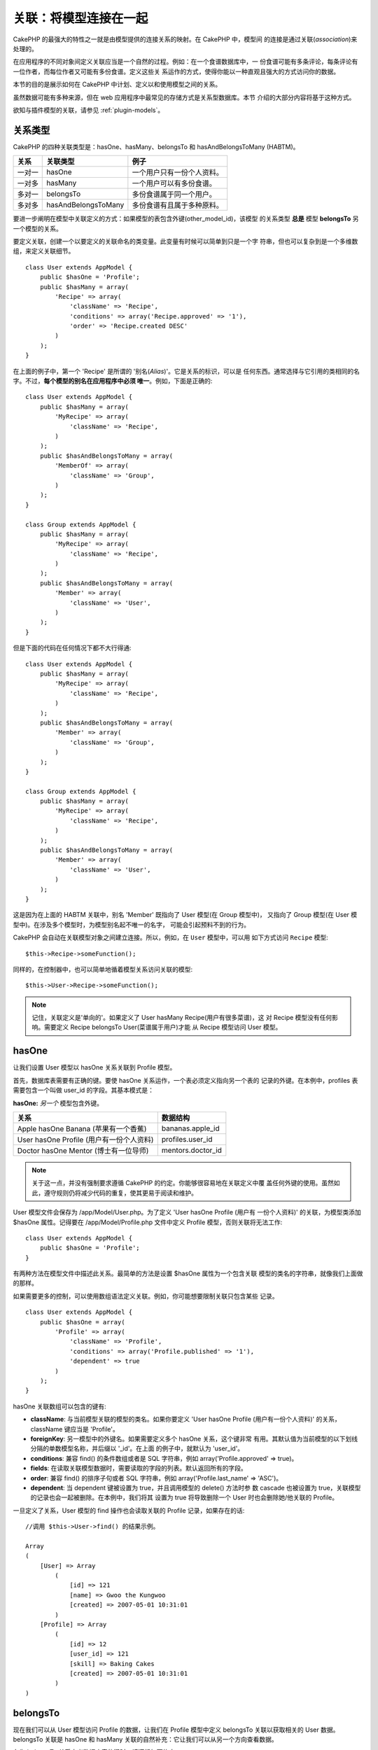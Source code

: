 关联：将模型连接在一起
######################

CakePHP 的最强大的特性之一就是由模型提供的连接关系的映射。在 CakePHP 中，模型间
的连接是通过关联(*association*)来处理的。

在应用程序的不同对象间定义关联应当是一个自然的过程。例如：在一个食谱数据库中，一
份食谱可能有多条评论，每条评论有一位作者，而每位作者又可能有多份食谱。定义这些关
系运作的方式，使得你能以一种直观且强大的方式访问你的数据。

本节的目的是展示如何在 CakePHP 中计划、定义以和使用模型之间的关系。

虽然数据可能有多种来源，但在 web 应用程序中最常见的存储方式是关系型数据库。本节
介绍的大部分内容将基于这种方式。

欲知与插件模型的关联，请参见 :ref:`plugin-models`。

关系类型
--------

CakePHP 的四种关联类型是：hasOne、hasMany、belongsTo 和 hasAndBelongsToMany
(HABTM)。

============= ===================== =======================================
关系          关联类型              例子
============= ===================== =======================================
一对一        hasOne                一个用户只有一份个人资料。
------------- --------------------- ---------------------------------------
一对多        hasMany               一个用户可以有多份食谱。
------------- --------------------- ---------------------------------------
多对一        belongsTo             多份食谱属于同一个用户。
------------- --------------------- ---------------------------------------
多对多        hasAndBelongsToMany   多份食谱有且属于多种原料。
============= ===================== =======================================

要进一步阐明在模型中关联定义的方式：如果模型的表包含外键(other_model_id)，该模型
的关系类型 **总是** 模型 **belongsTo** 另一个模型的关系。


要定义关联，创建一个以要定义的关联命名的类变量。此变量有时候可以简单到只是一个字
符串，但也可以复杂到是一个多维数组，来定义关联细节。

::

    class User extends AppModel {
        public $hasOne = 'Profile';
        public $hasMany = array(
            'Recipe' => array(
                'className' => 'Recipe',
                'conditions' => array('Recipe.approved' => '1'),
                'order' => 'Recipe.created DESC'
            )
        );
    }

在上面的例子中，第一个 'Recipe' 是所谓的 '别名(*Alias*)'。它是关系的标识，可以是
任何东西。通常选择与它引用的类相同的名字。不过，**每个模型的别名在应用程序中必须
唯一**。例如，下面是正确的::

    class User extends AppModel {
        public $hasMany = array(
            'MyRecipe' => array(
                'className' => 'Recipe',
            )
        );
        public $hasAndBelongsToMany = array(
            'MemberOf' => array(
                'className' => 'Group',
            )
        );
    }

    class Group extends AppModel {
        public $hasMany = array(
            'MyRecipe' => array(
                'className' => 'Recipe',
            )
        );
        public $hasAndBelongsToMany = array(
            'Member' => array(
                'className' => 'User',
            )
        );
    }

但是下面的代码在任何情况下都不大行得通::

    class User extends AppModel {
        public $hasMany = array(
            'MyRecipe' => array(
                'className' => 'Recipe',
            )
        );
        public $hasAndBelongsToMany = array(
            'Member' => array(
                'className' => 'Group',
            )
        );
    }

    class Group extends AppModel {
        public $hasMany = array(
            'MyRecipe' => array(
                'className' => 'Recipe',
            )
        );
        public $hasAndBelongsToMany = array(
            'Member' => array(
                'className' => 'User',
            )
        );
    }

这是因为在上面的 HABTM 关联中，别名 'Member' 既指向了 User 模型(在 Group 模型中)，
又指向了 Group 模型(在 User 模型中)。在涉及多个模型时，为模型别名起不唯一的名字，
可能会引起预料不到的行为。

CakePHP 会自动在关联模型对象之间建立连接。所以，例如，在 ``User`` 模型中，可以用
如下方式访问 ``Recipe`` 模型::

    $this->Recipe->someFunction();

同样的，在控制器中，也可以简单地循着模型关系访问关联的模型::

    $this->User->Recipe->someFunction();

.. note::

    记住，关联定义是'单向的'。如果定义了 User hasMany Recipe(用户有很多菜谱)，这
    对 Recipe 模型没有任何影响。需要定义 Recipe belongsTo User(菜谱属于用户)才能
    从 Recipe 模型访问 User 模型。

hasOne
------

让我们设置 User 模型以 hasOne 关系关联到 Profile 模型。

首先，数据库表需要有正确的键。要使 hasOne 关系运作，一个表必须定义指向另一个表的
记录的外键。在本例中，profiles 表需要包含一个叫做 user\_id 的字段。其基本模式是：

**hasOne:** *另一个* 模型包含外键。

======================================== ==================
关系                                     数据结构
======================================== ==================
Apple hasOne Banana (苹果有一个香蕉)     bananas.apple\_id
---------------------------------------- ------------------
User hasOne Profile (用户有一份个人资料) profiles.user\_id
---------------------------------------- ------------------
Doctor hasOne Mentor (博士有一位导师)    mentors.doctor\_id
======================================== ==================

.. note::

    关于这一点，并没有强制要求遵循 CakePHP 的约定。你能够很容易地在关联定义中覆
    盖任何外键的使用。虽然如此，遵守规则仍将减少代码的重复，使其更易于阅读和维护。

User 模型文件会保存为 /app/Model/User.php。为了定义 'User hasOne Profile (用户有
一份个人资料)' 的关联，为模型类添加 $hasOne 属性。记得要在
/app/Model/Profile.php 文件中定义 Profile 模型，否则关联将无法工作::

    class User extends AppModel {
        public $hasOne = 'Profile';
    }

有两种方法在模型文件中描述此关系。最简单的方法是设置 $hasOne 属性为一个包含关联
模型的类名的字符串，就像我们上面做的那样。

如果需要更多的控制，可以使用数组语法定义关联。例如，你可能想要限制关联只包含某些
记录。

::

    class User extends AppModel {
        public $hasOne = array(
            'Profile' => array(
                'className' => 'Profile',
                'conditions' => array('Profile.published' => '1'),
                'dependent' => true
            )
        );
    }

hasOne 关联数组可以包含的键有:


-  **className**: 与当前模型关联的模型的类名。如果你要定义 'User hasOne Profile
   (用户有一份个人资料)' 的关系，className 键应当是 'Profile'。
-  **foreignKey**: 另一模型中的外键名。如果需要定义多个 hasOne 关系，这个键非常
   有用。其默认值为当前模型的以下划线分隔的单数模型名称，并后缀以 '\_id'。在上面
   的例子中，就默认为 'user\_id'。
-  **conditions**: 兼容 find() 的条件数组或者是 SQL 字符串，例如
   array('Profile.approved' => true)。
-  **fields**: 在读取关联模型数据时，需要读取的字段的列表。默认返回所有的字段。
-  **order**: 兼容 find() 的排序子句或者 SQL 字符串，例如
   array('Profile.last_name' => 'ASC')。
-  **dependent**: 当 dependent 键被设置为 true，并且调用模型的 delete() 方法时参
   数 cascade 也被设置为 true，关联模型的记录也会一起被删除。在本例中，我们将其
   设置为 true 将导致删除一个 User 时也会删除她/他关联的 Profile。

一旦定义了关系，User 模型的 find 操作也会读取关联的 Profile 记录，如果存在的话::

    //调用 $this->User->find() 的结果示例。

    Array
    (
        [User] => Array
            (
                [id] => 121
                [name] => Gwoo the Kungwoo
                [created] => 2007-05-01 10:31:01
            )
        [Profile] => Array
            (
                [id] => 12
                [user_id] => 121
                [skill] => Baking Cakes
                [created] => 2007-05-01 10:31:01
            )
    )

belongsTo
---------

现在我们可以从 User 模型访问 Profile 的数据，让我们在 Profile 模型中定义
belongsTo 关联以获取相关的 User 数据。belongsTo 关联是 hasOne 和 hasMany
关联的自然补充：它让我们可以从另一个方向查看数据。

在为 belongsTo 关系定义数据库表的键时，请遵循如下约定：

**belongsTo:** *当前模型* 包含外键。

========================================= ==================
关系                                      数据结构
========================================= ==================
Banana belongsTo Apple (香蕉属于苹果)     bananas.apple\_id
----------------------------------------- ------------------
Profile belongsTo User (个人资料属于用户) profiles.user\_id
----------------------------------------- ------------------
Mentor belongsTo Doctor (导师属于博士)    mentors.doctor\_id
========================================= ==================

.. tip::

    如果一个模型(表)包含一个外键，它 belongsTo 另一个模型(表)。

在 /app/Model/Profile.php 文件中的 Profile 模型里，我们可以使用如下字符串语法来
定义 belongsTo 关联::

    class Profile extends AppModel {
        public $belongsTo = 'User';
    }

我们也可以使用数组语法定义更为特定的关系::

    class Profile extends AppModel {
        public $belongsTo = array(
            'User' => array(
                'className' => 'User',
                'foreignKey' => 'user_id'
            )
        );
    }

belongsTo 关联数组可以包含的键有:


-  **className**: 与当前模型关联的模型的类名。如果你要定义 'Profile belongsTo
   User (个人资料属于用户)' 的关系，className 键应当是 'User'。
-  **foreignKey**: 当前模型中的外键。如果需要定义多个 belongsTo 关系，这特别方便。
   其默认值为另一模型的以下划线分隔的单数模型名，后缀以 ``_id``。
-  **conditions**: 兼容 find() 的条件数组或者 SQL 字符串，例如
   ``array('User.active' => true)``。
-  **type**: SQL 查询使用的 join 类型。默认为 'LEFT'，这也许不能在所有情况下都符
   合你的需要。在你想要获取主模型和关联模型的所有记录、或者什么都不要时，'INNER'
   (当和某些条件一起使用时)也许会有帮助。
-  **fields**: 在读取关联模型数据时，需要读取的字段的列表。默认返回所有的字段。
-  **order**: 兼容 find() 的排序子句或者 SQL 字符串，例如
   ``array('User.username' => 'ASC')``。
-  **counterCache**: 如果此键的值设置为 true，当你在做 ``save()`` 或者
   ``delete()`` 操作时，关联模型将自动递增或递减外键关联的表的 "[以下划线分隔的
   单数模型名称]\_count" 列的值。如果它是一个字符串，那这就是要使用的列名。计数
   器列的值表示关联记录的行数。也可以通过使用数组指定多个计数器缓存，详见
   :ref:`multiple-counterCache`。
-  **counterScope**: 可选的用于更新计数器缓存字段的条件数组。

一旦定义了关联，Profile 模型的 find 操作将同时获取相关的 User 记录，如果存在的话::

    //调用 $this->Profile->find() 的结果示例。

    Array
    (
       [Profile] => Array
            (
                [id] => 12
                [user_id] => 121
                [skill] => Baking Cakes
                [created] => 2007-05-01 10:31:01
            )
        [User] => Array
            (
                [id] => 121
                [name] => Gwoo the Kungwoo
                [created] => 2007-05-01 10:31:01
            )
    )

计数器缓存(*counterCache*) - 缓存 count()
=========================================

这个功能帮助你缓存相关数据的计数器。避免了手工调用 ``find('count')`` 方法计算记
录的数量，而是让模型自动追踪关联的 ``$hasMany`` 模型的任何添加/删除操作，并递增/
递减父模型表的专用整数字段。

这个字段的名称由单数模型名称后缀以下划线和单词 "count" 构成::

    my_model_count

比方说有一个叫 ``ImageComment`` 的模型和一个叫 ``Image`` 的模型，你就要在
``images`` 表中添加一个新的整数字段，并命名为 ``image_comment_count``。

下面是更多的示例：

========== ======================= =========================================
模型       关联模型                例子
========== ======================= =========================================
User       Image                   users.image\_count
---------- ----------------------- -----------------------------------------
Image      ImageComment            images.image\_comment\_count
---------- ----------------------- -----------------------------------------
BlogEntry  BlogEntryComment        blog\_entries.blog\_entry\_comment\_count
========== ======================= =========================================

一旦添加了计数器字段，就可以使用它了。要启用计数器缓存，在关联中添加
``counterCache`` 键并将其值设置为 ``true``::

    class ImageComment extends AppModel {
        public $belongsTo = array(
            'Image' => array(
                'counterCache' => true,
            )
        );
    }

自此，你每次添加或删除一个关联到 ``Image`` 的 ``ImageComment``，
``image_comment_count`` 字段的数字都会自动调整。

计数器范围(*counterScope*)
==========================

你还可以指定 ``counterScope``。这允许你指定一个简单的条件，告诉模型什么情况下更
新(或者什么情况下不更新，取决于你如何看)计数器的值。

在我们的 Image 模型示例中，我们可以象下面这样指定::

    class ImageComment extends AppModel {
        public $belongsTo = array(
            'Image' => array(
                'counterCache' => 'active_comment_count', //custom field name
                // 只有当 "ImageComment" 是 active = 1 时，才计数
                'counterScope' => array(
                  'ImageComment.active' => 1
                )
            )
        );
    }

.. _multiple-counterCache:

多个计数器缓存(*counterCache*)
==============================

CakePHP 从 2.0 版本起，支持在单个模型关系中有多个 ``counterCache``。也可以为每个
``counterCache`` 定义 ``counterScope``。假设有 ``User`` 模型和 ``Message`` 模型，
要统计每个用户的已读消息和未读消息的数量。

========= ====================== ===========================================
模型      字段                   说明
========= ====================== ===========================================
User      users.messages\_read   对已读 ``Message`` 计数
--------- ---------------------- -------------------------------------------
User      users.messages\_unread 对未读 ``Message`` 计数
--------- ---------------------- -------------------------------------------
Message   messages.is\_read      判断一条 ``Message`` 是已读还是未读。
========= ====================== ===========================================

基于上面这样的设置，``belongsTo`` 应当像这样::

    class Message extends AppModel {
        public $belongsTo = array(
            'User' => array(
                'counterCache' => array(
                    'messages_read' => array('Message.is_read' => 1),
                    'messages_unread' => array('Message.is_read' => 0)
                )
            )
        );
    }

hasMany
-------

下一步：定义一个 "User hasMany Comment (用户有多条评论)" 的关联。hasMany 关联将
让我们可以在读取用户(*User*)记录的同时读取用户的评论。

在为 hasMany 关系定义数据库表的键时，请遵循如下约定:

**hasMany:** *其它* 模型包含外键

======================================== ==================
关系                                     数据构
======================================== ==================
User hasMany Comment (用户有多条评论)    Comment.user\_id
---------------------------------------- ------------------
Cake hasMany Virtue (蛋糕有多项优点)     Virtue.cake\_id
---------------------------------------- ------------------
Product hasMany Option (产品有多个选项)  Option.product\_id
======================================== ==================

在 /app/Model/User.php 文件的 User 模型中，我们可以使用如下字符串语法定义 hasMany
关联::

    class User extends AppModel {
        public $hasMany = 'Comment';
    }

我们也可以使用数组语法定义更特定的关系::

    class User extends AppModel {
        public $hasMany = array(
            'Comment' => array(
                'className' => 'Comment',
                'foreignKey' => 'user_id',
                'conditions' => array('Comment.status' => '1'),
                'order' => 'Comment.created DESC',
                'limit' => '5',
                'dependent' => true
            )
        );
    }

hasMany 关联数组可以包含的键有:


-  **className**: 与当前模型关联的模型的类名。如果你定义了 'User hasMany
   Comment (用户有多条评论)' 关系，className 键的值应当为 'Comment'。
-  **foreignKey**: 另一个模型中的外键名。如果需要定义多个 hasMany 关系，这特别方
   便。其默认值为当前模型以下划线分隔的单数模型名称后缀以 '\_id'。
-  **conditions**: 兼容 find() 的条件数组或者 SQL 字符串，例如
   array('Comment.visible' => true)。
-  **order**: 兼容 find() 的排序子句或者 SQL 字符串，例如
   array('Profile.last_name' => 'ASC')。
-  **limit**: 要返回的关联数据的最大行数。
-  **offset**: 在读取和关联之前，要跳过的关联数据行数(在当前查询条件和排序的情况
   下)。
-  **dependent**: 当 dependent 设置为 true，就可以进行模型的递归删除。在本例中，
   当关联的  User 记录被删除时，Comment 记录也将被删除。
-  **exclusive**: 当 exclusive 设置为 true，将调用 deleteAll() 进行模型的递归删
   除，而不是分别删除每条数据。这大大提高了性能，但可能并非在所有情况下都是最好
   的选择。
-  **finderQuery**: 可供 CakePHP 用于读取关联模型记录的完整 SQL 查询语句。这应当
   用于要求高度定制结果的场合。如果构建的查询语句要求使用关联模型 ID，可以在查询
   语句中使用特殊标记 ``{$__cakeID__$}``。例如，如果 Apple 模型 hasMany Orange，
   查询语句就应当象这样：
   ``SELECT Orange.* from oranges as Orange WHERE Orange.apple_id = {$__cakeID__$};`` 。


一旦关联被建立，User 模型的 find 操作也将读取相关的 Comment 数据，如果存在的话::

    //调用 $this->User->find() 的结果示例。

    Array
    (
        [User] => Array
            (
                [id] => 121
                [name] => Gwoo the Kungwoo
                [created] => 2007-05-01 10:31:01
            )
        [Comment] => Array
            (
                [0] => Array
                    (
                        [id] => 123
                        [user_id] => 121
                        [title] => On Gwoo the Kungwoo
                        [body] => The Kungwooness is not so Gwooish
                        [created] => 2006-05-01 10:31:01
                    )
                [1] => Array
                    (
                        [id] => 124
                        [user_id] => 121
                        [title] => More on Gwoo
                        [body] => But what of the 'Nut?
                        [created] => 2006-05-01 10:41:01
                    )
            )
    )

要记住的一点是，还需要互补的 Comment belongsTo User (评论属于用户)关联，才能从两
个方向获取数据。本节涵盖的内容让你能够从 User 模型获取 Comment 数据。在 Comment
模型中添加 Comment belongsTo User 关联，使你能够从 Comment 模型中获取 User 数据，
这样才构成完整的连接，允许信息以任一模型的视角流动。

hasAndBelongsToMany (HABTM)
---------------------------

好了。现在你已经可以认为自己是 CakePHP 模型关联的专业人士了。你已经深谙对象关系
中占主要部分的三种关联。

现在我们来解决最后一种关系类型：hasAndBelongsToMany，或 HABTM。这种关联用于两个
模型需要以不同方式多次重复连接的场合。

hasMany 与 HABTM 主要不同点在于，HABTM 中对象间的连接不是排他的。例如，以 HABTM
方式连接 Recipe 模型和 Ingredient 模型。用西红柿作为我奶奶的意大利面菜谱(Recipe)
的原料(Ingredient)，并不会"用光"这种原料。我也可以把它用于色拉菜谱(Recipe)。

hasMany 关联对象间的连接是排他的。如果 User hasMnay Comments，一条评论仅连接到一
个特定的用户，它不能再被用于(其它用户)。

继续。我们需要在数据库中设置一个额外的表，用来处理 HABTM 关联。这个新连接表的名
字需要包含涉及的两个模型的名字，按字母顺序并且用下划线( \_ )间隔。表的内容应当有
两个字段，为指向涉及的模型主键的外键(应当是整数类型)。为避免任何问题，不要为这个
两个字段定义复合主键。如果应用程序要求唯一索引，你可以定义一个。如果你计划在这个
表中加入任何额外的信息，或者使用 'with' 模型，你需要添加一个额外的主键字段(按照
约定为 'id')。

**HABTM** 要求一个单独的连接表，其表名包含两个 *模型* 的名字。

========================= ================================================================
关系                      HABTM 表的字段
========================= ================================================================
Recipe HABTM Ingredient   **ingredients_recipes**.id, **ingredients_recipes**.ingredient_id, **ingredients_recipes**.recipe_id
------------------------- ----------------------------------------------------------------
Cake HABTM Fan            **cakes_fans**.id, **cakes_fans**.cake_id, **cakes_fans**.fan_id
------------------------- ----------------------------------------------------------------
Foo HABTM Bar             **bars_foos**.id, **bars_foos**.foo_id, **bars_foos**.bar_id
========================= ================================================================


.. note::

    按照约定，(两个模型的)表名是按字母顺序的。也可以在关联定义中使用自定义表名。

按照约定，确保表 **cakes** 和 **recipes** 应当使用 "id" 字段作为主键。如果它们与
约定的不同，那就必须在模型的 :ref:`model-primaryKey` 中做(相应的)改变。

一旦建立了这个新表，我们就可以在模型文件中定义 HABTM 关联了。这次我们将直接跳到
数组语法::

    class Recipe extends AppModel {
        public $hasAndBelongsToMany = array(
            'Ingredient' =>
                array(
                    'className' => 'Ingredient',
                    'joinTable' => 'ingredients_recipes',
                    'foreignKey' => 'recipe_id',
                    'associationForeignKey' => 'ingredient_id',
                    'unique' => true,
                    'conditions' => '',
                    'fields' => '',
                    'order' => '',
                    'limit' => '',
                    'offset' => '',
                    'finderQuery' => '',
                    'with' => ''
                )
        );
    }

HABTM 关联数组可以包含的键有：

.. _ref-habtm-arrays:

-  **className**: 关联到当前模型的模型类名。如果你定义了 'Recipe HABTM
   Ingredient (菜谱有许多且属于原料)' 的关系，这个类名应当是 'Ingredient'。
-  **joinTable**: 在本关联中使用的连接表的名字(如果当前表没有遵循 HABTM 连接表的
   命名约定)。
-  **with**: 为连接表定义模型名。默认的情况下，CakePHP 将自动为你建立一个模型。
   上例中，它被称为 IngredientsRecipe。可以使用这个键来覆盖默认的名字。连接表模
   型能够象所有的“常规”模型那样用来直接访问连接表。通过创建带有这样名称和文件名
   的模型类，可以向连接表搜索中加入任何自定义行为，例如加入更多的信息/列。
-  **foreignKey**: 当前模型的外键名称。在需要定义多个 HABTM 关系时，这特别方便。
   该键的默认值为当前模型的以下划线分隔的单数模型名，后缀以 '\_id'。
-  **associationForeignKey**: 另一个模型中的外键名。在需要定义多个 HABTM 关系，
   这特别方便。该键的默认值为另一模型的以下划线分隔的单数模型名，后缀以 '\_id'。
-  **unique**: 布尔值或者字符串 ``keepExisting`` 。
    - 如果为 true (默认值)，CakePHP 将先删除外键表中存在的关系记录，再插入新记录。
      现有的关联在更新时需要再次传递。
    - 如果为 false，CakePHP 将插入指定的新关系记录，并且保留现有关系记录，这可能
      导致重复的关系记录。
    - 如果设置为 ``keepExisting``，其行为与 `true` 类似，但是有一项额外的检查，
      如果要添加的任何记录与现有的关系记录重复，现有关系记录不被删除，而重复记录
      则被忽略。这可用于，例如，当连接表中有其它数据需要保留时。
-  **conditions**: 兼容 find() 的条件数组或者 SQL 字符串。如果关联表有条件，应当
   使用 'with' 模型，并且在关联表定义必要的 belongsTo 关联。
-  **fields**: 在读取关联模型数据时要读取的字段的列表。默认返回所有的字段。
-  **order**: 兼容 find() 的排序子句或者 SQL 字符串。
-  **limit**: 要返回的关联行的最大行数。
-  **offset**: 在读取和关联前要跳过的关联行的行数(给定当前的条件和排序)
-  **finderQuery**: CakePHP 用来读取关联模型记录的完整 SQL 查询语句。这应当用在
   要求高度定制结果的场合。

一旦定义了关联，Recipe 模型的 find 操作也会读取相关的 Ingredient 记录，如果存在
的话::

    //调用 $this->Recipe->find() 的结果示例。

    Array
    (
        [Recipe] => Array
            (
                [id] => 2745
                [name] => Chocolate Frosted Sugar Bombs
                [created] => 2007-05-01 10:31:01
                [user_id] => 2346
            )
        [Ingredient] => Array
            (
                [0] => Array
                    (
                        [id] => 123
                        [name] => Chocolate
                    )
               [1] => Array
                    (
                        [id] => 124
                        [name] => Sugar
                    )
               [2] => Array
                    (
                        [id] => 125
                        [name] => Bombs
                    )
            )
    )

如果要想在使用 Ingredient 模型时获取 Recipe 数据，记得在 Ingredient 模型中定义
HABTM 关联。

.. note::

   HABTM 数据被视为完整的集合。每次添加新的数据关联，数据库中关联行的整个集合会
   被删除并重新创建，所以应当总是传入整个数据集来保存。欲知使用 HABTM 的其它方法，
   请参见 :ref:`hasMany-through`。

.. tip::

    欲知关于保存 HABTM 对象的更多信息，请参见 :ref:`saving-habtm`。


.. _hasMany-through:

通过(连接模型)的 hasMany
------------------------

有时候需要在多对多关联中保存附加数据。考虑以下情况

`Student hasAndBelongsToMany Course`

`Course hasAndBelongsToMany Student`

换句话说，一名学生(*Student*)可以选修多门课程(*Course*)，而一门课程(*Course*)也
可以被多名学生(*Student*)选修。 这个简单的多对多关联需要一个类似于如下结构的表::

    id | student_id | course_id

现在，如果我们要保存学生在这门课程中出勤的天数以及他们的最终分数呢？需要的这张表
将变成::

    id | student_id | course_id | days_attended | grade

问题是，hasAndBelongsToMany 不支持这类情况，因为 hasAndBelongsToMany 关联保存时，
先要删除这个关联。这些列中的额外数据会丢失，因为新插入的数据中没有这些数据。

.. versionchanged:: 2.1

    你可以将 ``unique`` 设置为 ``keepExisting`` 来防止在保存操作中丢失额外的数据。
    请参阅 :ref:`HABTM association arrays <ref-habtm-arrays>`。

实现需求的方法是使用 **连接模型**，或者也称为 **hasMany through** 关联。即，关联
自身也是一个模型。现在我们建立一个新的模型 CourseMembership。请看下面的模型。 ::

            // Student.php
            class Student extends AppModel {
                public $hasMany = array(
                    'CourseMembership'
                );
            }

            // Course.php

            class Course extends AppModel {
                public $hasMany = array(
                    'CourseMembership'
                );
            }

            // CourseMembership.php

            class CourseMembership extends AppModel {
                public $belongsTo = array(
                    'Student', 'Course'
                );
            }

CourseMembership 连接模型除了保存额外的元信息(即关联信息)，还唯一地标识了一名给
定学生对一门课程的参与(即出勤天数及分数)。

连接模型是非常有用的功能，借助于内置的 hasMany 和 belongsTo 关联及 saveAll 特性，
CakePHP 让使用它非常容易。

.. _dynamic-associations:

动态创建和销毁关联
------------------

有时候必须在运行时动态建立和销毁模型关联。这也许是因为以下任何几种原因:


-  想减少获取的关联数据的数据量，但是所有的关联都是在关联的第一级。
-  想要改变定义关联的方式以便排序或者过滤关联数据。

这种关联的建立与取消由 CakePHP 模型的 bindModel() 和 unbindModel() 方法来完成。
(还有一个非常有用的行为叫 "Containable"。欲知更多信息，请参阅手册中内置行为一节。)
让我们来设置几个模型，看看 bindModel() 和 unbindModel() 方法如何工作。我们从两个
模型开始::

    class Leader extends AppModel {
        public $hasMany = array(
            'Follower' => array(
                'className' => 'Follower',
                'order' => 'Follower.rank'
            )
        );
    }

    class Follower extends AppModel {
        public $name = 'Follower';
    }

现在，在 LeaderController 控制器中，我们能够使用 Leader 模型的 find() 方法获取一
个 Leader 和与它关联的追随者(followers)。就像你上面看到的那样，Leader 模型的关联
数组定义了 "Leader hasMany Followers" 关系。出于演示的目的，让我们在控制器动作中
使用 unbindModel() 方法删除该关联::

    public function some_action() {
        // 这会获取 Leader 及其相关的 Followers
        $this->Leader->find('all');

        // 让我们删除 hasMany 关联……
        $this->Leader->unbindModel(
            array('hasMany' => array('Follower'))
        );

        // 现在使用 find 函数将只返回 Leaders，而没有 Followers
        $this->Leader->find('all');

        // 注：unbindModel 方法只影响紧随其后的 find 方法。再往后调用 find 方法
        // 时仍将使用配置的关联信息。

        // 我们已经在 unbindModel() 之后调用了 find('all')，所以这次又会获取
        // Leaders 及相关的 Followers……
        $this->Leader->find('all');
    }

.. note::

    使用 bindModel() 和 unbindModel() 方法来添加和删除关联，仅在 *紧随其后* 的
    find 操作中有效，除非第二个参数设置为 false。如果第二个参数被设置为 *false*，
    在请求的余下阶段仍将保持这种(动态绑定的)效果。

以下是 unbindModel() 的基本用法模式::

    $this->Model->unbindModel(
        array('关联类型' => array('关联模型类名'))
    );

现在我们成功地动态删除了一个关联。让我们来添加一个。我们至今尚没有 Principle 的
Leader 模型需要一些关联的 Principle。我们的 Principle 模型文件几乎是空的，只有
public $name 声明语句。让我们动态给我们的 Leader 关联一些 Principle (但记得，这
仅在紧随其后的 find 操作中有效)。在 LeadersController 控制器中有如下函数::

    public function another_action() {
        // 在 leader.php 模型文件中没有 Leader hasMany Principles 关联，所以这里
        // 的 find 只读取了 Leaders。
        $this->Leader->find('all');

        // 让我们用 bindModel() 方法为 Leader 模型添加一个新的关联：
        $this->Leader->bindModel(
            array('hasMany' => array(
                    'Principle' => array(
                        'className' => 'Principle'
                    )
                )
            )
        );

        // 如果我们在模型重置后要保持这样的关联，我们可以这样传入第二个 boolean
        // 参数：
        $this->Leader->bindModel(
            array('hasMany' => array(
                    'Principle' => array(
                        'className' => 'Principle'
                    )
                )
            ),
            false
        );

        // 现在我们已经正确地设置了关联，我们可以调用一次 find 函数来获取 Leader
        // 及其相关的 principle：
        $this->Leader->find('all');
    }

就是这样。bindModel() 方法的基本用法是封装在数组中的常规关联数组，该数组的键为要
建立的关联的类型::

    $this->Model->bindModel(
        array('关联名称' => array(
                '关联模型类名' => array(
                    // 这里是常规的关联的键……
                )
            )
        )
    );

虽然新绑定的模型在它的模型文件中不需要定义任何关联，但是要使新的关联正常工作，仍
然需要为其设置正确的(数据库表的)键。

与同一模型的多个关系
--------------------

有些情况下，一个模型与另一个模型有多种关系。例如，消息(Message)模型与用户(User)
模型有两种关系：一种是与发送消息的用户的关系，第二种是与接收消息的用户的关系。
messages 表有一个 user\_id 字段，还有一个 recipient\_id 字段。这样的话消息
(Message)模型看起来就象这样::

    class Message extends AppModel {
        public $belongsTo = array(
            'Sender' => array(
                'className' => 'User',
                'foreignKey' => 'user_id'
            ),
            'Recipient' => array(
                'className' => 'User',
                'foreignKey' => 'recipient_id'
            )
        );
    }

Recipient 是 User 模型的别名。现在来瞧瞧 User 模型是什么样的::

    class User extends AppModel {
        public $hasMany = array(
            'MessageSent' => array(
                'className' => 'Message',
                'foreignKey' => 'user_id'
            ),
            'MessageReceived' => array(
                'className' => 'Message',
                'foreignKey' => 'recipient_id'
            )
        );
    }

也可以建立自我关联，如下所示::

    class Post extends AppModel {

        public $belongsTo = array(
            'Parent' => array(
                'className' => 'Post',
                'foreignKey' => 'parent_id'
            )
        );

        public $hasMany = array(
            'Children' => array(
                'className' => 'Post',
                'foreignKey' => 'parent_id'
            )
        );
    }

**获取关联记录的嵌套数组:**

如果表里有 ``parent_id`` 字段，可以调用 :ref:`model-find-threaded` 使用单个查询
来获取记录的嵌套数组，而不用设置任何关联。

.. _joining-tables:

连接表
------

在 SQL 中，你可以使用 JOIN 语句连接相关的表。这让你可以运行涉及多个表的复杂查询(
例如，按给定的几个标签(*tag*)搜索文章(*post*))。

在 CakePHP 中某些关联(belongsTo 和 hasOne)会自动进行连接(*join*)来读取数据，所以
可以执行基于相关模型的数据的查询来读取模型数据。

但是这不适用于 hasMany 和 hasAndBelongsToMany 关联。这就需要强制进行连接(*join*)。
只需要定义必要的连接(*join*)，就可以把表联合在一起，并获得期望的查询结果。

.. note::

    谨记，你需要将递归(*recursion*)设置为 -1，才能正常工作：
    $this->Channel->recursive = -1;

在表间强制进行连接(*join*)时，需要使用 Model::find() 的"现代"语法，在 $options
数组中添加 'joins' 键。例如::

    $options['joins'] = array(
        array('table' => 'channels',
            'alias' => 'Channel',
            'type' => 'LEFT',
            'conditions' => array(
                'Channel.id = Item.channel_id',
            )
        )
    );

    $Item->find('all', $options);

.. note::

    注意 'joins' 数组没有键。

在上面的例子中，名为 Item 的模型左连接(*left-join*)到 channels 表。可以用模型名
作为表的别名，以使读取的数据符合 CakePHP 的数据结构。

定义连接(*join*)所用的键如下:


-  **table**: 要连接的表。
-  **alias**: 表的别名。与表关联的模型名是最好的选择。
-  **type**: 连接(*join*)的类型： inner、left 或者 right。
-  **conditions**: 执行连接(*join*)的条件。

使用 joins 选项，可以添加基于关联模型字段的条件::

    $options['joins'] = array(
        array('table' => 'channels',
            'alias' => 'Channel',
            'type' => 'LEFT',
            'conditions' => array(
                'Channel.id = Item.channel_id',
            )
        )
    );

    $options['conditions'] = array(
        'Channel.private' => 1
    );

    $privateItems = $Item->find('all', $options);

可以根据需要在 hasAndBelongsToMany 关联中运行若干个连接(*join*)：

假设有 Book hasAndBelongsToMany Tag (书籍有且属于多个标签)的关联。该关系使用
books\_tags 表作为连接表，所以需要把 books 表连接(*join*)到 books\_tags 表，再把
它与 tags 表连接(*join*)::

    $options['joins'] = array(
        array('table' => 'books_tags',
            'alias' => 'BooksTag',
            'type' => 'inner',
            'conditions' => array(
                'Book.id = BooksTag.book_id'
            )
        ),
        array('table' => 'tags',
            'alias' => 'Tag',
            'type' => 'inner',
            'conditions' => array(
                'BooksTag.tag_id = Tag.id'
            )
        )
    );

    $options['conditions'] = array(
        'Tag.tag' => 'Novel'
    );

    $books = $Book->find('all', $options);

使用连接(*join*)让你可以以最大的灵活性来控制 CakePHP 如何处理关联并获取数据。不
过，在大多数情况下，你可以使用其它方式达到同样的目的，比如正确地定义关联，动态绑
定模型，以及使用 Containable 行为。使用连接(*join*)这种特性应当很小心，因为如果
和任何之前描述的关联模型的技术一起使用，在一些情况下，它可能会导致错误的 SQL 查
询语句。


.. meta::
    :title lang=zh: Associations: Linking Models Together
    :keywords lang=zh: relationship types,relational mapping,recipe database,relational database,this section covers,web applications,recipes,models,cakephp,storage
